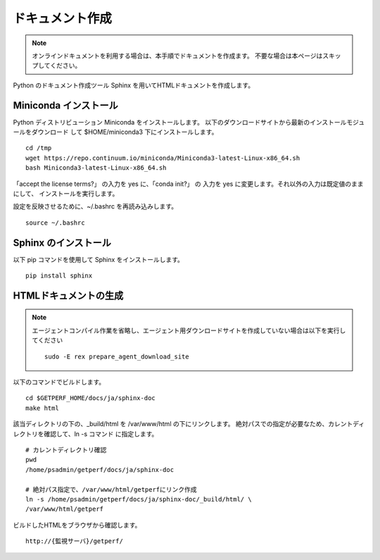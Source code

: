 ドキュメント作成
================

.. note::

   オンラインドキュメントを利用する場合は、本手順でドキュメントを作成ます。
   不要な場合は本ページはスキップしてください。

Python のドキュメント作成ツール Sphinx を用いてHTMLドキュメントを作成します。

Miniconda インストール
----------------------

Python ディストリビューション Miniconda をインストールします。
以下のダウンロードサイトから最新のインストールモジュールをダウンロード
して $HOME/miniconda3 下にインストールします。

::

   cd /tmp
   wget https://repo.continuum.io/miniconda/Miniconda3-latest-Linux-x86_64.sh
   bash Miniconda3-latest-Linux-x86_64.sh

「accept the license terms?」 の入力を yes に、「conda init?」 の 入力を yes に変更します。それ以外の入力は既定値のままにして、 インストールを実行します。

設定を反映させるために、~/.bashrc を再読み込みします。

::

   source ~/.bashrc

Sphinx のインストール
---------------------

以下 pip コマンドを使用して Sphinx をインストールします。

::

   pip install sphinx


HTMLドキュメントの生成
----------------------

.. note::

   エージェントコンパイル作業を省略し、エージェント用ダウンロードサイトを作成していない場合は以下を実行してください

   ::

      sudo -E rex prepare_agent_download_site

.. .. note::

..    最新の Sphinxは Python2.7 以上をサポートとなるため、OS標準の Python2.6で実行すると、
..    "ERROR: Sphinx requires at least Python 2.7 or 3.4 to run."のエラーが出ます。
..    対処として、以下コマンドで一時的に Python2.7を実行できる環境を作ります。

..    ::

..       sudo -E yum -y install centos-release-scl-rh
..       sudo -E yum -y install python27

..    次のコマンドを実行するとテンポラリでphython2.7が使えるようになります。

..    ::

..       scl enable python27 bash

以下のコマンドでビルドします。

::

   cd $GETPERF_HOME/docs/ja/sphinx-doc
   make html

該当ディレクトリの下の、_build/html を /var/www/html の下にリンクします。
絶対パスでの指定が必要なため、カレントディレクトリを確認して、ln -s コマンド
に指定します。

::

   # カレントディレクトリ確認
   pwd
   /home/psadmin/getperf/docs/ja/sphinx-doc

   # 絶対パス指定で、/var/www/html/getperfにリンク作成 
   ln -s /home/psadmin/getperf/docs/ja/sphinx-doc/_build/html/ \
   /var/www/html/getperf


ビルドしたHTMLをブラウザから確認します。

::

   http://{監視サーバ}/getperf/

